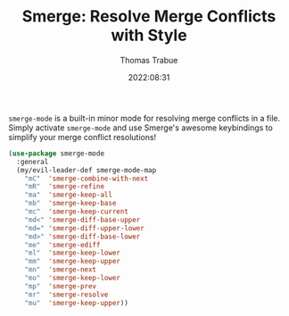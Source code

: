 #+TITLE:   Smerge: Resolve Merge Conflicts with Style
#+AUTHOR:  Thomas Trabue
#+EMAIL:   tom.trabue@gmail.com
#+DATE:    2022:08:31
#+TAGS:
#+STARTUP: fold

=smerge-mode= is a built-in minor mode for resolving merge conflicts in a
file. Simply activate =smerge-mode= and use Smerge's awesome keybindings to
simplify your merge conflict resolutions!

#+begin_src emacs-lisp
  (use-package smerge-mode
    :general
    (my/evil-leader-def smerge-mode-map
      "mC"  'smerge-combine-with-next
      "mR"  'smerge-refine
      "ma"  'smerge-keep-all
      "mb"  'smerge-keep-base
      "mc"  'smerge-keep-current
      "md<" 'smerge-diff-base-upper
      "md=" 'smerge-diff-upper-lower
      "md>" 'smerge-diff-base-lower
      "me"  'smerge-ediff
      "ml"  'smerge-keep-lower
      "mm"  'smerge-keep-upper
      "mn"  'smerge-next
      "mo"  'smerge-keep-lower
      "mp"  'smerge-prev
      "mr"  'smerge-resolve
      "mu"  'smerge-keep-upper))
#+end_src
